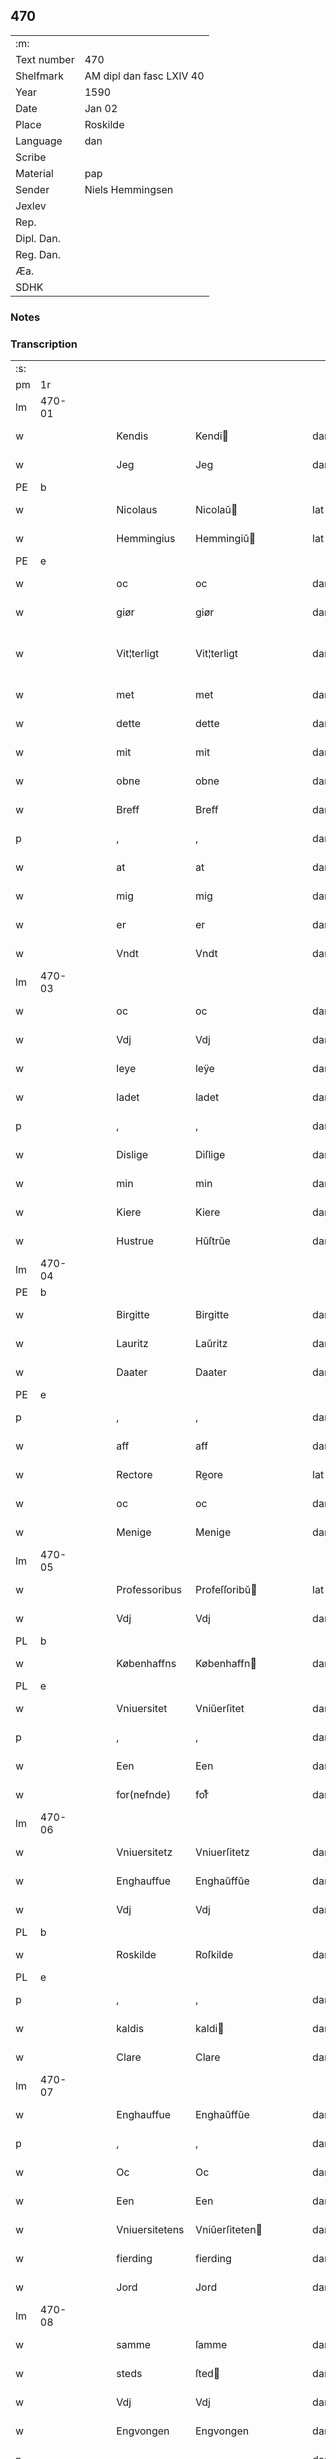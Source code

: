 ** 470
| :m:         |                          |
| Text number | 470                      |
| Shelfmark   | AM dipl dan fasc LXIV 40 |
| Year        | 1590                     |
| Date        | Jan 02                   |
| Place       | Roskilde                 |
| Language    | dan                      |
| Scribe      |                          |
| Material    | pap                      |
| Sender      | Niels Hemmingsen         |
| Jexlev      |                          |
| Rep.        |                          |
| Dipl. Dan.  |                          |
| Reg. Dan.   |                          |
| Æa.         |                          |
| SDHK        |                          |

*** Notes


*** Transcription
| :s: |        |   |   |   |   |                |                |   |   |   |   |     |   |   |   |               |
| pm  |     1r |   |   |   |   |                |                |   |   |   |   |     |   |   |   |               |
| lm  | 470-01 |   |   |   |   |                |                |   |   |   |   |     |   |   |   |               |
| w   |        |   |   |   |   | Kendis         | Kendi         |   |   |   |   | dan |   |   |   |        470-01 |
| w   |        |   |   |   |   | Jeg            | Jeg            |   |   |   |   | dan |   |   |   |        470-01 |
| PE  |      b |   |   |   |   |                |                |   |   |   |   |     |   |   |   |               |
| w   |        |   |   |   |   | Nicolaus       | Nicolaŭ       |   |   |   |   | lat |   |   |   |        470-01 |
| w   |        |   |   |   |   | Hemmingius     | Hemmingiŭ     |   |   |   |   | lat |   |   |   |        470-01 |
| PE  |      e |   |   |   |   |                |                |   |   |   |   |     |   |   |   |               |
| w   |        |   |   |   |   | oc             | oc             |   |   |   |   | dan |   |   |   |        470-01 |
| w   |        |   |   |   |   | giør           | giør           |   |   |   |   | dan |   |   |   |        470-01 |
| w   |        |   |   |   |   | Vit¦terligt    | Vit¦terligt    |   |   |   |   | dan |   |   |   | 470-01—470-02 |
| w   |        |   |   |   |   | met            | met            |   |   |   |   | dan |   |   |   |        470-02 |
| w   |        |   |   |   |   | dette          | dette          |   |   |   |   | dan |   |   |   |        470-02 |
| w   |        |   |   |   |   | mit            | mit            |   |   |   |   | dan |   |   |   |        470-02 |
| w   |        |   |   |   |   | obne           | obne           |   |   |   |   | dan |   |   |   |        470-02 |
| w   |        |   |   |   |   | Breff          | Breff          |   |   |   |   | dan |   |   |   |        470-02 |
| p   |        |   |   |   |   | ,              | ,              |   |   |   |   | dan |   |   |   |        470-02 |
| w   |        |   |   |   |   | at             | at             |   |   |   |   | dan |   |   |   |        470-02 |
| w   |        |   |   |   |   | mig            | mig            |   |   |   |   | dan |   |   |   |        470-02 |
| w   |        |   |   |   |   | er             | er             |   |   |   |   | dan |   |   |   |        470-02 |
| w   |        |   |   |   |   | Vndt           | Vndt           |   |   |   |   | dan |   |   |   |        470-02 |
| lm  | 470-03 |   |   |   |   |                |                |   |   |   |   |     |   |   |   |               |
| w   |        |   |   |   |   | oc             | oc             |   |   |   |   | dan |   |   |   |        470-03 |
| w   |        |   |   |   |   | Vdj            | Vdj            |   |   |   |   | dan |   |   |   |        470-03 |
| w   |        |   |   |   |   | leye           | leÿe           |   |   |   |   | dan |   |   |   |        470-03 |
| w   |        |   |   |   |   | ladet          | ladet          |   |   |   |   | dan |   |   |   |        470-03 |
| p   |        |   |   |   |   | ,              | ,              |   |   |   |   | dan |   |   |   |        470-03 |
| w   |        |   |   |   |   | Dislige        | Diſlige        |   |   |   |   | dan |   |   |   |        470-03 |
| w   |        |   |   |   |   | min            | min            |   |   |   |   | dan |   |   |   |        470-03 |
| w   |        |   |   |   |   | Kiere          | Kiere          |   |   |   |   | dan |   |   |   |        470-03 |
| w   |        |   |   |   |   | Hustrue        | Hŭſtrŭe        |   |   |   |   | dan |   |   |   |        470-03 |
| lm  | 470-04 |   |   |   |   |                |                |   |   |   |   |     |   |   |   |               |
| PE  |      b |   |   |   |   |                |                |   |   |   |   |     |   |   |   |               |
| w   |        |   |   |   |   | Birgitte       | Birgitte       |   |   |   |   | dan |   |   |   |        470-04 |
| w   |        |   |   |   |   | Lauritz        | Laŭritz        |   |   |   |   | dan |   |   |   |        470-04 |
| w   |        |   |   |   |   | Daater         | Daater         |   |   |   |   | dan |   |   |   |        470-04 |
| PE  |      e |   |   |   |   |                |                |   |   |   |   |     |   |   |   |               |
| p   |        |   |   |   |   | ,              | ,              |   |   |   |   | dan |   |   |   |        470-04 |
| w   |        |   |   |   |   | aff            | aff            |   |   |   |   | dan |   |   |   |        470-04 |
| w   |        |   |   |   |   | Rectore        | Reore         |   |   |   |   | lat |   |   |   |        470-04 |
| w   |        |   |   |   |   | oc             | oc             |   |   |   |   | dan |   |   |   |        470-04 |
| w   |        |   |   |   |   | Menige         | Menige         |   |   |   |   | dan |   |   |   |        470-04 |
| lm  | 470-05 |   |   |   |   |                |                |   |   |   |   |     |   |   |   |               |
| w   |        |   |   |   |   | Professoribus  | Profeſſoribŭ  |   |   |   |   | lat |   |   |   |        470-05 |
| w   |        |   |   |   |   | Vdj            | Vdj            |   |   |   |   | dan |   |   |   |        470-05 |
| PL  |      b |   |   |   |   |                |                |   |   |   |   |     |   |   |   |               |
| w   |        |   |   |   |   | Københaffns    | Københaffn    |   |   |   |   | dan |   |   |   |        470-05 |
| PL  |      e |   |   |   |   |                |                |   |   |   |   |     |   |   |   |               |
| w   |        |   |   |   |   | Vniuersitet    | Vniŭerſitet    |   |   |   |   | dan |   |   |   |        470-05 |
| p   |        |   |   |   |   | ,              | ,              |   |   |   |   | dan |   |   |   |        470-05 |
| w   |        |   |   |   |   | Een            | Een            |   |   |   |   | dan |   |   |   |        470-05 |
| w   |        |   |   |   |   | for(nefnde)    | forᷠͤ            |   |   |   |   | dan |   |   |   |        470-05 |
| lm  | 470-06 |   |   |   |   |                |                |   |   |   |   |     |   |   |   |               |
| w   |        |   |   |   |   | Vniuersitetz   | Vniuerſitetz   |   |   |   |   | dan |   |   |   |        470-06 |
| w   |        |   |   |   |   | Enghauffue     | Enghaŭffŭe     |   |   |   |   | dan |   |   |   |        470-06 |
| w   |        |   |   |   |   | Vdj            | Vdj            |   |   |   |   | dan |   |   |   |        470-06 |
| PL  |      b |   |   |   |   |                |                |   |   |   |   |     |   |   |   |               |
| w   |        |   |   |   |   | Roskilde       | Roſkilde       |   |   |   |   | dan |   |   |   |        470-06 |
| PL  |      e |   |   |   |   |                |                |   |   |   |   |     |   |   |   |               |
| p   |        |   |   |   |   | ,              | ,              |   |   |   |   | dan |   |   |   |        470-06 |
| w   |        |   |   |   |   | kaldis         | kaldi         |   |   |   |   | dan |   |   |   |        470-06 |
| w   |        |   |   |   |   | Clare          | Clare          |   |   |   |   | dan |   |   |   |        470-06 |
| lm  | 470-07 |   |   |   |   |                |                |   |   |   |   |     |   |   |   |               |
| w   |        |   |   |   |   | Enghauffue     | Enghaŭffŭe     |   |   |   |   | dan |   |   |   |        470-07 |
| p   |        |   |   |   |   | ,              | ,              |   |   |   |   | dan |   |   |   |        470-07 |
| w   |        |   |   |   |   | Oc             | Oc             |   |   |   |   | dan |   |   |   |        470-07 |
| w   |        |   |   |   |   | Een            | Een            |   |   |   |   | dan |   |   |   |        470-07 |
| w   |        |   |   |   |   | Vniuersitetens | Vniŭerſiteten |   |   |   |   | dan |   |   |   |        470-07 |
| w   |        |   |   |   |   | fierding       | fierding       |   |   |   |   | dan |   |   |   |        470-07 |
| w   |        |   |   |   |   | Jord           | Jord           |   |   |   |   | dan |   |   |   |        470-07 |
| lm  | 470-08 |   |   |   |   |                |                |   |   |   |   |     |   |   |   |               |
| w   |        |   |   |   |   | samme          | ſamme          |   |   |   |   | dan |   |   |   |        470-08 |
| w   |        |   |   |   |   | steds          | ſted          |   |   |   |   | dan |   |   |   |        470-08 |
| w   |        |   |   |   |   | Vdj            | Vdj            |   |   |   |   | dan |   |   |   |        470-08 |
| w   |        |   |   |   |   | Engvongen      | Engvongen      |   |   |   |   | dan |   |   |   |        470-08 |
| p   |        |   |   |   |   | ,              | ,              |   |   |   |   | dan |   |   |   |        470-08 |
| w   |        |   |   |   |   | Som            | om            |   |   |   |   | dan |   |   |   |        470-08 |
| w   |        |   |   |   |   | D(octor)       | D.             |   |   |   |   | dan |   |   |   |        470-08 |
| w   |        |   |   |   |   | Anders         | Ander         |   |   |   |   | dan |   |   |   |        470-08 |
| w   |        |   |   |   |   | Lau¦rissen     | Laŭ¦riſſen     |   |   |   |   | dan |   |   |   | 470-08—470-09 |
| w   |        |   |   |   |   | nu             | nŭ             |   |   |   |   | dan |   |   |   |        470-09 |
| w   |        |   |   |   |   | sidst          | ſidſt          |   |   |   |   | dan |   |   |   |        470-09 |
| w   |        |   |   |   |   | Vdi            | Vdi            |   |   |   |   | dan |   |   |   |        470-09 |
| w   |        |   |   |   |   | leye           | leÿe           |   |   |   |   | dan |   |   |   |        470-09 |
| w   |        |   |   |   |   | haffde         | haffde         |   |   |   |   | dan |   |   |   |        470-09 |
| p   |        |   |   |   |   | ,              | ,              |   |   |   |   | dan |   |   |   |        470-09 |
| w   |        |   |   |   |   | Dennem         | Dennem         |   |   |   |   | dan |   |   |   |        470-09 |
| w   |        |   |   |   |   | at             | at             |   |   |   |   | dan |   |   |   |        470-09 |
| w   |        |   |   |   |   | ny¦de          | nÿ¦de          |   |   |   |   | dan |   |   |   | 470-09—470-10 |
| w   |        |   |   |   |   | oc             | oc             |   |   |   |   | dan |   |   |   |        470-10 |
| w   |        |   |   |   |   | bruge          | brŭge          |   |   |   |   | dan |   |   |   |        470-10 |
| w   |        |   |   |   |   | Vdj            | Vdj            |   |   |   |   | dan |   |   |   |        470-10 |
| w   |        |   |   |   |   | all            | all            |   |   |   |   | dan |   |   |   |        470-10 |
| w   |        |   |   |   |   | min            | min            |   |   |   |   | dan |   |   |   |        470-10 |
| w   |        |   |   |   |   | liffs          | liff          |   |   |   |   | dan |   |   |   |        470-10 |
| w   |        |   |   |   |   | tid            | tid            |   |   |   |   | dan |   |   |   |        470-10 |
| w   |        |   |   |   |   | oc             | oc             |   |   |   |   | dan |   |   |   |        470-10 |
| w   |        |   |   |   |   | for(nefnde)    | forᷠͤ            |   |   |   |   | dan |   |   |   |        470-10 |
| w   |        |   |   |   |   | min            | min            |   |   |   |   | dan |   |   |   |        470-10 |
| lm  | 470-11 |   |   |   |   |                |                |   |   |   |   |     |   |   |   |               |
| w   |        |   |   |   |   | Hustrues       | Hŭſtrŭe       |   |   |   |   | dan |   |   |   |        470-11 |
| p   |        |   |   |   |   | ,              | ,              |   |   |   |   | dan |   |   |   |        470-11 |
| w   |        |   |   |   |   | saa            | ſaa            |   |   |   |   | dan |   |   |   |        470-11 |
| w   |        |   |   |   |   | lenge          | lenge          |   |   |   |   | dan |   |   |   |        470-11 |
| w   |        |   |   |   |   | hun            | hŭn            |   |   |   |   | dan |   |   |   |        470-11 |
| w   |        |   |   |   |   | sidder         | ſidder         |   |   |   |   | dan |   |   |   |        470-11 |
| w   |        |   |   |   |   | Encke          | Encke          |   |   |   |   | dan |   |   |   |        470-11 |
| p   |        |   |   |   |   | ,              | ,              |   |   |   |   | dan |   |   |   |        470-11 |
| w   |        |   |   |   |   | Met            | Met            |   |   |   |   | dan |   |   |   |        470-11 |
| lm  | 470-12 |   |   |   |   |                |                |   |   |   |   |     |   |   |   |               |
| w   |        |   |   |   |   | saadan         | ſaadan         |   |   |   |   | dan |   |   |   |        470-12 |
| w   |        |   |   |   |   | Vilkaar        | Vilkaar        |   |   |   |   | dan |   |   |   |        470-12 |
| p   |        |   |   |   |   | ,              | ,              |   |   |   |   | dan |   |   |   |        470-12 |
| w   |        |   |   |   |   | at             | at             |   |   |   |   | dan |   |   |   |        470-12 |
| w   |        |   |   |   |   | Vi             | Vi             |   |   |   |   | dan |   |   |   |        470-12 |
| w   |        |   |   |   |   | aff            | aff            |   |   |   |   | dan |   |   |   |        470-12 |
| w   |        |   |   |   |   | for(nefnde)    | forᷠͤ            |   |   |   |   | dan |   |   |   |        470-12 |
| w   |        |   |   |   |   | Clare          | Clare          |   |   |   |   | dan |   |   |   |        470-12 |
| w   |        |   |   |   |   | Enghauffue     | Enghaŭffŭe     |   |   |   |   | dan |   |   |   |        470-12 |
| lm  | 470-13 |   |   |   |   |                |                |   |   |   |   |     |   |   |   |               |
| w   |        |   |   |   |   | tuende         | tŭende         |   |   |   |   | dan |   |   |   |        470-13 |
| w   |        |   |   |   |   | pund           | pŭnd           |   |   |   |   | dan |   |   |   |        470-13 |
| w   |        |   |   |   |   | Byg            | Bÿg            |   |   |   |   | dan |   |   |   |        470-13 |
| p   |        |   |   |   |   | ,              | ,              |   |   |   |   | dan |   |   |   |        470-13 |
| w   |        |   |   |   |   | oc             | oc             |   |   |   |   | dan |   |   |   |        470-13 |
| w   |        |   |   |   |   | aff            | aff            |   |   |   |   | dan |   |   |   |        470-13 |
| w   |        |   |   |   |   | den            | den            |   |   |   |   | dan |   |   |   |        470-13 |
| w   |        |   |   |   |   | fierding       | fierding       |   |   |   |   | dan |   |   |   |        470-13 |
| w   |        |   |   |   |   | Jord           | Jord           |   |   |   |   | dan |   |   |   |        470-13 |
| w   |        |   |   |   |   | i              | i              |   |   |   |   | dan |   |   |   |        470-13 |
| w   |        |   |   |   |   | Eng¦vongen     | Eng¦vongen     |   |   |   |   | dan |   |   |   | 470-13—470-14 |
| p   |        |   |   |   |   | ,              | ,              |   |   |   |   | dan |   |   |   |        470-14 |
| w   |        |   |   |   |   | it             | it             |   |   |   |   | dan |   |   |   |        470-14 |
| w   |        |   |   |   |   | pund           | pŭnd           |   |   |   |   | dan |   |   |   |        470-14 |
| w   |        |   |   |   |   | Byg            | Bÿg            |   |   |   |   | dan |   |   |   |        470-14 |
| p   |        |   |   |   |   | ,              | ,              |   |   |   |   | dan |   |   |   |        470-14 |
| w   |        |   |   |   |   | got            | got            |   |   |   |   | dan |   |   |   |        470-14 |
| w   |        |   |   |   |   | landgilde      | landgilde      |   |   |   |   | dan |   |   |   |        470-14 |
| w   |        |   |   |   |   | korn           | korn           |   |   |   |   | dan |   |   |   |        470-14 |
| p   |        |   |   |   |   | ,              | ,              |   |   |   |   | dan |   |   |   |        470-14 |
| w   |        |   |   |   |   | Aarligen       | Aarligen       |   |   |   |   | dan |   |   |   |        470-14 |
| lm  | 470-15 |   |   |   |   |                |                |   |   |   |   |     |   |   |   |               |
| w   |        |   |   |   |   | inden          | inden          |   |   |   |   | dan |   |   |   |        470-15 |
| w   |        |   |   |   |   | Jul            | Jŭl            |   |   |   |   | dan |   |   |   |        470-15 |
| p   |        |   |   |   |   | ,              | ,              |   |   |   |   | dan |   |   |   |        470-15 |
| w   |        |   |   |   |   | til            | til            |   |   |   |   | dan |   |   |   |        470-15 |
| w   |        |   |   |   |   | gode           | gode           |   |   |   |   | dan |   |   |   |        470-15 |
| w   |        |   |   |   |   | rede           | rede           |   |   |   |   | dan |   |   |   |        470-15 |
| w   |        |   |   |   |   | yde            | ÿde            |   |   |   |   | dan |   |   |   |        470-15 |
| w   |        |   |   |   |   | skulle         | ſkŭlle         |   |   |   |   | dan |   |   |   |        470-15 |
| w   |        |   |   |   |   | til            | til            |   |   |   |   | dan |   |   |   |        470-15 |
| w   |        |   |   |   |   | for(nefnde)    | forᷠͤ            |   |   |   |   | dan |   |   |   |        470-15 |
| w   |        |   |   |   |   | Vniuersitetz   | Vniŭerſitetz   |   |   |   |   | dan |   |   |   |        470-15 |
| lm  | 470-16 |   |   |   |   |                |                |   |   |   |   |     |   |   |   |               |
| w   |        |   |   |   |   | Professores    | Profeſſore    |   |   |   |   | lat |   |   |   |        470-16 |
| w   |        |   |   |   |   | Vden           | Vden           |   |   |   |   | dan |   |   |   |        470-16 |
| w   |        |   |   |   |   | forsommelse    | forſommelſe    |   |   |   |   | dan |   |   |   |        470-16 |
| p   |        |   |   |   |   | ,              | ,              |   |   |   |   | dan |   |   |   |        470-16 |
| w   |        |   |   |   |   | Oc             | Oc             |   |   |   |   | dan |   |   |   |        470-16 |
| w   |        |   |   |   |   | saa            | ſaa            |   |   |   |   | dan |   |   |   |        470-16 |
| w   |        |   |   |   |   | selff          | ſelff          |   |   |   |   | dan |   |   |   |        470-16 |
| w   |        |   |   |   |   | for(nefnde)    | forᷠͤ            |   |   |   |   | dan |   |   |   |        470-16 |
| w   |        |   |   |   |   | Eng¦hauffue    | Eng¦haŭffŭe    |   |   |   |   | dan |   |   |   | 470-16—470-17 |
| w   |        |   |   |   |   | oc             | oc             |   |   |   |   | dan |   |   |   |        470-17 |
| w   |        |   |   |   |   | fierding       | fierding       |   |   |   |   | dan |   |   |   |        470-17 |
| w   |        |   |   |   |   | Jord           | Jord           |   |   |   |   | dan |   |   |   |        470-17 |
| w   |        |   |   |   |   | met            | met            |   |   |   |   | dan |   |   |   |        470-17 |
| w   |        |   |   |   |   | Grøfft         | Grøfft         |   |   |   |   | dan |   |   |   |        470-17 |
| w   |        |   |   |   |   | oc             | oc             |   |   |   |   | dan |   |   |   |        470-17 |
| w   |        |   |   |   |   | Gerdzel        | Gerdzel        |   |   |   |   | dan |   |   |   |        470-17 |
| lm  | 470-18 |   |   |   |   |                |                |   |   |   |   |     |   |   |   |               |
| w   |        |   |   |   |   | Vel            | Vel            |   |   |   |   | dan |   |   |   |        470-18 |
| w   |        |   |   |   |   | Ved            | Ved            |   |   |   |   | dan |   |   |   |        470-18 |
| w   |        |   |   |   |   | mact           | ma            |   |   |   |   | dan |   |   |   |        470-18 |
| w   |        |   |   |   |   | holde          | holde          |   |   |   |   | dan |   |   |   |        470-18 |
| w   |        |   |   |   |   | Vden           | Vden           |   |   |   |   | dan |   |   |   |        470-18 |
| w   |        |   |   |   |   | for(nefnde)    | forᷠͤ            |   |   |   |   | dan |   |   |   |        470-18 |
| w   |        |   |   |   |   | Vniuersitetz   | Vniŭerſitetz   |   |   |   |   | dan |   |   |   |        470-18 |
| w   |        |   |   |   |   | besuering      | beſŭering      |   |   |   |   | dan |   |   |   |        470-18 |
| lm  | 470-19 |   |   |   |   |                |                |   |   |   |   |     |   |   |   |               |
| w   |        |   |   |   |   | i              | i              |   |   |   |   | dan |   |   |   |        470-19 |
| w   |        |   |   |   |   | alle           | alle           |   |   |   |   | dan |   |   |   |        470-19 |
| w   |        |   |   |   |   | maade          | maade          |   |   |   |   | dan |   |   |   |        470-19 |
| p   |        |   |   |   |   | .              | .              |   |   |   |   | dan |   |   |   |        470-19 |
| w   |        |   |   |   |   | Sammeledis     | Sammeledi     |   |   |   |   | dan |   |   |   |        470-19 |
| w   |        |   |   |   |   | er             | er             |   |   |   |   | dan |   |   |   |        470-19 |
| w   |        |   |   |   |   | mig            | mig            |   |   |   |   | dan |   |   |   |        470-19 |
| w   |        |   |   |   |   | og             | og             |   |   |   |   | dan |   |   |   |        470-19 |
| w   |        |   |   |   |   | for(nefnde)    | forᷠͤ            |   |   |   |   | dan |   |   |   |        470-19 |
| w   |        |   |   |   |   | min            | min            |   |   |   |   | dan |   |   |   |        470-19 |
| lm  | 470-20 |   |   |   |   |                |                |   |   |   |   |     |   |   |   |               |
| w   |        |   |   |   |   | Hustrue        | Hŭſtrŭe        |   |   |   |   | dan |   |   |   |        470-20 |
| w   |        |   |   |   |   | Vdj            | Vdj            |   |   |   |   | dan |   |   |   |        470-20 |
| w   |        |   |   |   |   | Synderlighed   | ÿnderlighed   |   |   |   |   | dan |   |   |   |        470-20 |
| w   |        |   |   |   |   | Vndt           | Vndt           |   |   |   |   | dan |   |   |   |        470-20 |
| w   |        |   |   |   |   | oc             | oc             |   |   |   |   | dan |   |   |   |        470-20 |
| w   |        |   |   |   |   | tilladt        | tilladt        |   |   |   |   | dan |   |   |   |        470-20 |
| w   |        |   |   |   |   | aff            | aff            |   |   |   |   | dan |   |   |   |        470-20 |
| w   |        |   |   |   |   | for(nefnde)    | forᷠͤ            |   |   |   |   | dan |   |   |   |        470-20 |
| lm  | 470-21 |   |   |   |   |                |                |   |   |   |   |     |   |   |   |               |
| w   |        |   |   |   |   | Vniuersitet    | Vniŭerſitet    |   |   |   |   | dan |   |   |   |        470-21 |
| p   |        |   |   |   |   | ,              | ,              |   |   |   |   | dan |   |   |   |        470-21 |
| w   |        |   |   |   |   | at             | at             |   |   |   |   | dan |   |   |   |        470-21 |
| w   |        |   |   |   |   | Wi             | Wi             |   |   |   |   | dan |   |   |   |        470-21 |
| w   |        |   |   |   |   | mue            | mŭe            |   |   |   |   | dan |   |   |   |        470-21 |
| w   |        |   |   |   |   | nyde           | nÿde           |   |   |   |   | dan |   |   |   |        470-21 |
| w   |        |   |   |   |   | oc             | oc             |   |   |   |   | dan |   |   |   |        470-21 |
| w   |        |   |   |   |   | bruge          | brŭge          |   |   |   |   | dan |   |   |   |        470-21 |
| w   |        |   |   |   |   | den            | den            |   |   |   |   | dan |   |   |   |        470-21 |
| w   |        |   |   |   |   | Abel¦hauffue   | Abel¦haŭffŭe   |   |   |   |   | dan |   |   |   | 470-21—470-22 |
| p   |        |   |   |   |   | ,              | ,              |   |   |   |   | dan |   |   |   |        470-22 |
| w   |        |   |   |   |   | som            | ſom            |   |   |   |   | dan |   |   |   |        470-22 |
| w   |        |   |   |   |   | tilforne       | tilforne       |   |   |   |   | dan |   |   |   |        470-22 |
| w   |        |   |   |   |   | Vaar           | Vaar           |   |   |   |   | dan |   |   |   |        470-22 |
| w   |        |   |   |   |   | med            | med            |   |   |   |   | dan |   |   |   |        470-22 |
| w   |        |   |   |   |   | mur            | mŭr            |   |   |   |   | dan |   |   |   |        470-22 |
| w   |        |   |   |   |   | indheynet      | indheÿnet      |   |   |   |   | dan |   |   |   |        470-22 |
| pm  | 470-23 |   |   |   |   |                |                |   |   |   |   |     |   |   |   |               |
| w   |        |   |   |   |   | til            | til            |   |   |   |   | dan |   |   |   |        470-23 |
| w   |        |   |   |   |   | Clare          | Clare          |   |   |   |   | dan |   |   |   |        470-23 |
| w   |        |   |   |   |   | Kloster        | Kloſter        |   |   |   |   | dan |   |   |   |        470-23 |
| p   |        |   |   |   |   | ,              | ,              |   |   |   |   | dan |   |   |   |        470-23 |
| w   |        |   |   |   |   | Som            | om            |   |   |   |   | dan |   |   |   |        470-23 |
| w   |        |   |   |   |   | oc             | oc             |   |   |   |   | dan |   |   |   |        470-23 |
| w   |        |   |   |   |   | D(octor)       | D.             |   |   |   |   | dan |   |   |   |        470-23 |
| PE  |      b |   |   |   |   |                |                |   |   |   |   |     |   |   |   |               |
| w   |        |   |   |   |   | Anders         | Ander         |   |   |   |   | dan |   |   |   |        470-23 |
| w   |        |   |   |   |   | Laurissen      | Laŭriſſen      |   |   |   |   | dan |   |   |   |        470-23 |
| PE  |      e |   |   |   |   |                |                |   |   |   |   |     |   |   |   |               |
| lm  | 470-24 |   |   |   |   |                |                |   |   |   |   |     |   |   |   |               |
| w   |        |   |   |   |   | haffde         | haffde         |   |   |   |   | dan |   |   |   |        470-24 |
| w   |        |   |   |   |   | aff            | aff            |   |   |   |   | dan |   |   |   |        470-24 |
| w   |        |   |   |   |   | Vniuersitetit  | Vniŭerſitetit  |   |   |   |   | dan |   |   |   |        470-24 |
| w   |        |   |   |   |   | oc             | oc             |   |   |   |   | dan |   |   |   |        470-24 |
| w   |        |   |   |   |   | ingen          | ingen          |   |   |   |   | dan |   |   |   |        470-24 |
| w   |        |   |   |   |   | Pension        | Penſion        |   |   |   |   | dan |   |   |   |        470-24 |
| w   |        |   |   |   |   | eller          | eller          |   |   |   |   | dan |   |   |   |        470-24 |
| lm  | 470-25 |   |   |   |   |                |                |   |   |   |   |     |   |   |   |               |
| w   |        |   |   |   |   | Aarlig         | Aarlig         |   |   |   |   | dan |   |   |   |        470-25 |
| w   |        |   |   |   |   | affgifft       | affgifft       |   |   |   |   | dan |   |   |   |        470-25 |
| w   |        |   |   |   |   | der            | der            |   |   |   |   | dan |   |   |   |        470-25 |
| w   |        |   |   |   |   | aff            | aff            |   |   |   |   | dan |   |   |   |        470-25 |
| w   |        |   |   |   |   | at             | at             |   |   |   |   | dan |   |   |   |        470-25 |
| w   |        |   |   |   |   | giffue         | giffŭe         |   |   |   |   | dan |   |   |   |        470-25 |
| w   |        |   |   |   |   | til            | til            |   |   |   |   | dan |   |   |   |        470-25 |
| w   |        |   |   |   |   | Vniuersitetit  | Vniŭerſitetit  |   |   |   |   | dan |   |   |   |        470-25 |
| lm  | 470-26 |   |   |   |   |                |                |   |   |   |   |     |   |   |   |               |
| w   |        |   |   |   |   | all            | all            |   |   |   |   | dan |   |   |   |        470-26 |
| w   |        |   |   |   |   | den            | den            |   |   |   |   | dan |   |   |   |        470-26 |
| w   |        |   |   |   |   | tid            | tid            |   |   |   |   | dan |   |   |   |        470-26 |
| w   |        |   |   |   |   | oc             | oc             |   |   |   |   | dan |   |   |   |        470-26 |
| w   |        |   |   |   |   | saa            | ſaa            |   |   |   |   | dan |   |   |   |        470-26 |
| w   |        |   |   |   |   | lenge          | lenge          |   |   |   |   | dan |   |   |   |        470-26 |
| w   |        |   |   |   |   | Wi             | Wi             |   |   |   |   | dan |   |   |   |        470-26 |
| w   |        |   |   |   |   | for(nefnde)    | forᷠͤ            |   |   |   |   | dan |   |   |   |        470-26 |
| w   |        |   |   |   |   | Abelhauffue    | Abelhaŭffŭe    |   |   |   |   | dan |   |   |   |        470-26 |
| lm  | 470-27 |   |   |   |   |                |                |   |   |   |   |     |   |   |   |               |
| w   |        |   |   |   |   | nydendis       | nÿdendi       |   |   |   |   | dan |   |   |   |        470-27 |
| w   |        |   |   |   |   | oc             | oc             |   |   |   |   | dan |   |   |   |        470-27 |
| w   |        |   |   |   |   | brugendis      | brŭgendi      |   |   |   |   | dan |   |   |   |        470-27 |
| w   |        |   |   |   |   | Vorder         | Vorder         |   |   |   |   | dan |   |   |   |        470-27 |
| p   |        |   |   |   |   | ,              | ,              |   |   |   |   | dan |   |   |   |        470-27 |
| w   |        |   |   |   |   | oc             | oc             |   |   |   |   | dan |   |   |   |        470-27 |
| w   |        |   |   |   |   | skulle         | ſkŭlle         |   |   |   |   | dan |   |   |   |        470-27 |
| w   |        |   |   |   |   | Wi             | Wi             |   |   |   |   | dan |   |   |   |        470-27 |
| w   |        |   |   |   |   | hannem         | hannem         |   |   |   |   | dan |   |   |   |        470-27 |
| lm  | 470-28 |   |   |   |   |                |                |   |   |   |   |     |   |   |   |               |
| w   |        |   |   |   |   | icke           | icke           |   |   |   |   | dan |   |   |   |        470-28 |
| w   |        |   |   |   |   | forarge        | forarge        |   |   |   |   | dan |   |   |   |        470-28 |
| w   |        |   |   |   |   | men            | men            |   |   |   |   | dan |   |   |   |        470-28 |
| w   |        |   |   |   |   | heller         | heller         |   |   |   |   | dan |   |   |   |        470-28 |
| w   |        |   |   |   |   | forbedre       | forbedre       |   |   |   |   | dan |   |   |   |        470-28 |
| w   |        |   |   |   |   | oc             | oc             |   |   |   |   | dan |   |   |   |        470-28 |
| w   |        |   |   |   |   | i              | i              |   |   |   |   | dan |   |   |   |        470-28 |
| w   |        |   |   |   |   | gode           | gode           |   |   |   |   | dan |   |   |   |        470-28 |
| w   |        |   |   |   |   | maade          | maade          |   |   |   |   | dan |   |   |   |        470-28 |
| lm  | 470-29 |   |   |   |   |                |                |   |   |   |   |     |   |   |   |               |
| w   |        |   |   |   |   | Ved            | Ved            |   |   |   |   | dan |   |   |   |        470-29 |
| w   |        |   |   |   |   | mact           | ma            |   |   |   |   | dan |   |   |   |        470-29 |
| w   |        |   |   |   |   | holde          | holde          |   |   |   |   | dan |   |   |   |        470-29 |
| p   |        |   |   |   |   | .              | .              |   |   |   |   | dan |   |   |   |        470-29 |
| w   |        |   |   |   |   | Til            | Til            |   |   |   |   | dan |   |   |   |        470-29 |
| w   |        |   |   |   |   | ydermere       | ÿdermere       |   |   |   |   | dan |   |   |   |        470-29 |
| w   |        |   |   |   |   | Vidnisbyrd     | Vidnibÿrd     |   |   |   |   | dan |   |   |   |        470-29 |
| w   |        |   |   |   |   | oc             | oc             |   |   |   |   | dan |   |   |   |        470-29 |
| w   |        |   |   |   |   | for¦uaring     | for¦ŭaring     |   |   |   |   | dan |   |   |   | 470-29—470-30 |
| w   |        |   |   |   |   | Vedertryckt    | Vedertrÿckt    |   |   |   |   | dan |   |   |   |        470-30 |
| w   |        |   |   |   |   | mit            | mit            |   |   |   |   | dan |   |   |   |        470-30 |
| w   |        |   |   |   |   | egit           | egit           |   |   |   |   | dan |   |   |   |        470-30 |
| w   |        |   |   |   |   | indsegel       | indſegel       |   |   |   |   | dan |   |   |   |        470-30 |
| p   |        |   |   |   |   | ,              | ,              |   |   |   |   | dan |   |   |   |        470-30 |
| w   |        |   |   |   |   | og             | og             |   |   |   |   | dan |   |   |   |        470-30 |
| w   |        |   |   |   |   | Vnderschre¦uit | Vnderſchre¦ŭit |   |   |   |   | dan |   |   |   | 470-30—470-31 |
| w   |        |   |   |   |   | med            | med            |   |   |   |   | dan |   |   |   |        470-31 |
| w   |        |   |   |   |   | egen           | egen           |   |   |   |   | dan |   |   |   |        470-31 |
| w   |        |   |   |   |   | haandt         | haandt         |   |   |   |   | dan |   |   |   |        470-31 |
| p   |        |   |   |   |   | ,              | ,              |   |   |   |   | dan |   |   |   |        470-31 |
| w   |        |   |   |   |   | Datum          | Datŭm          |   |   |   |   | lat |   |   |   |        470-31 |
| lm  | 470-32 |   |   |   |   |                |                |   |   |   |   |     |   |   |   |               |
| w   |        |   |   |   |   | Roskilde       | Roſkilde       |   |   |   |   | dan |   |   |   |        470-32 |
| w   |        |   |   |   |   | den            | den            |   |   |   |   | dan |   |   |   |        470-32 |
| n   |        |   |   |   |   | 2              | 2              |   |   |   |   | dan |   |   |   |        470-32 |
| w   |        |   |   |   |   | Januarii       | Janŭarii       |   |   |   |   | lat |   |   |   |        470-32 |
| w   |        |   |   |   |   | Anno           | Anno           |   |   |   |   | lat |   |   |   |        470-32 |
| n   |        |   |   |   |   | 1590           | 1590           |   |   |   |   | dan |   |   |   |        470-32 |
| p   |        |   |   |   |   | .              | .              |   |   |   |   | dan |   |   |   |        470-32 |
| :e: |        |   |   |   |   |                |                |   |   |   |   |     |   |   |   |               |
